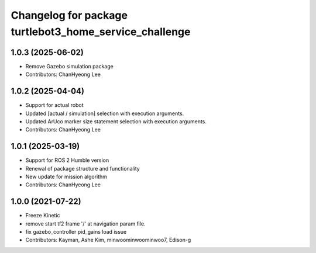 ^^^^^^^^^^^^^^^^^^^^^^^^^^^^^^^^^^^^^^^^^^^^^^^^^^^^^^^
Changelog for package turtlebot3_home_service_challenge
^^^^^^^^^^^^^^^^^^^^^^^^^^^^^^^^^^^^^^^^^^^^^^^^^^^^^^^

1.0.3 (2025-06-02)
------------------
* Remove Gazebo simulation package
* Contributors: ChanHyeong Lee

1.0.2 (2025-04-04)
------------------
* Support for actual robot
* Updated [actual / simulation] selection with execution arguments.
* Updated ArUco marker size statement selection with execution arguments.
* Contributors: ChanHyeong Lee

1.0.1 (2025-03-19)
------------------
* Support for ROS 2 Humble version
* Renewal of package structure and functionality
* New update for mission algorithm
* Contributors: ChanHyeong Lee

1.0.0 (2021-07-22)
------------------
* Freeze Kinetic
* remove start tf2 frame '/' at navigation param file.
* fix gazebo_controller pid_gains load issue
* Contributors: Kayman, Ashe Kim, minwoominwoominwoo7, Edison-g
